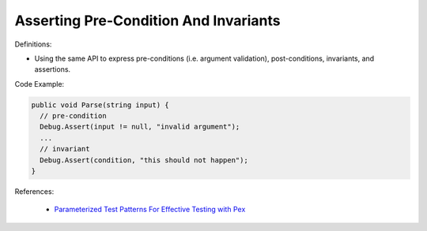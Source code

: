 Asserting Pre-Condition And Invariants
^^^^^
Definitions:

* Using the same API to express pre-conditions (i.e. argument validation), post-conditions, invariants, and assertions.


Code Example:

.. code-block:: csharp

  public void Parse(string input) {
    // pre-condition
    Debug.Assert(input != null, "invalid argument");
    ...
    // invariant
    Debug.Assert(condition, "this should not happen");
  }

References:

 * `Parameterized Test Patterns For Effective Testing with Pex <http://citeseerx.ist.psu.edu/viewdoc/download?doi=10.1.1.159.6145&rep=rep1&type=pdf>`_

